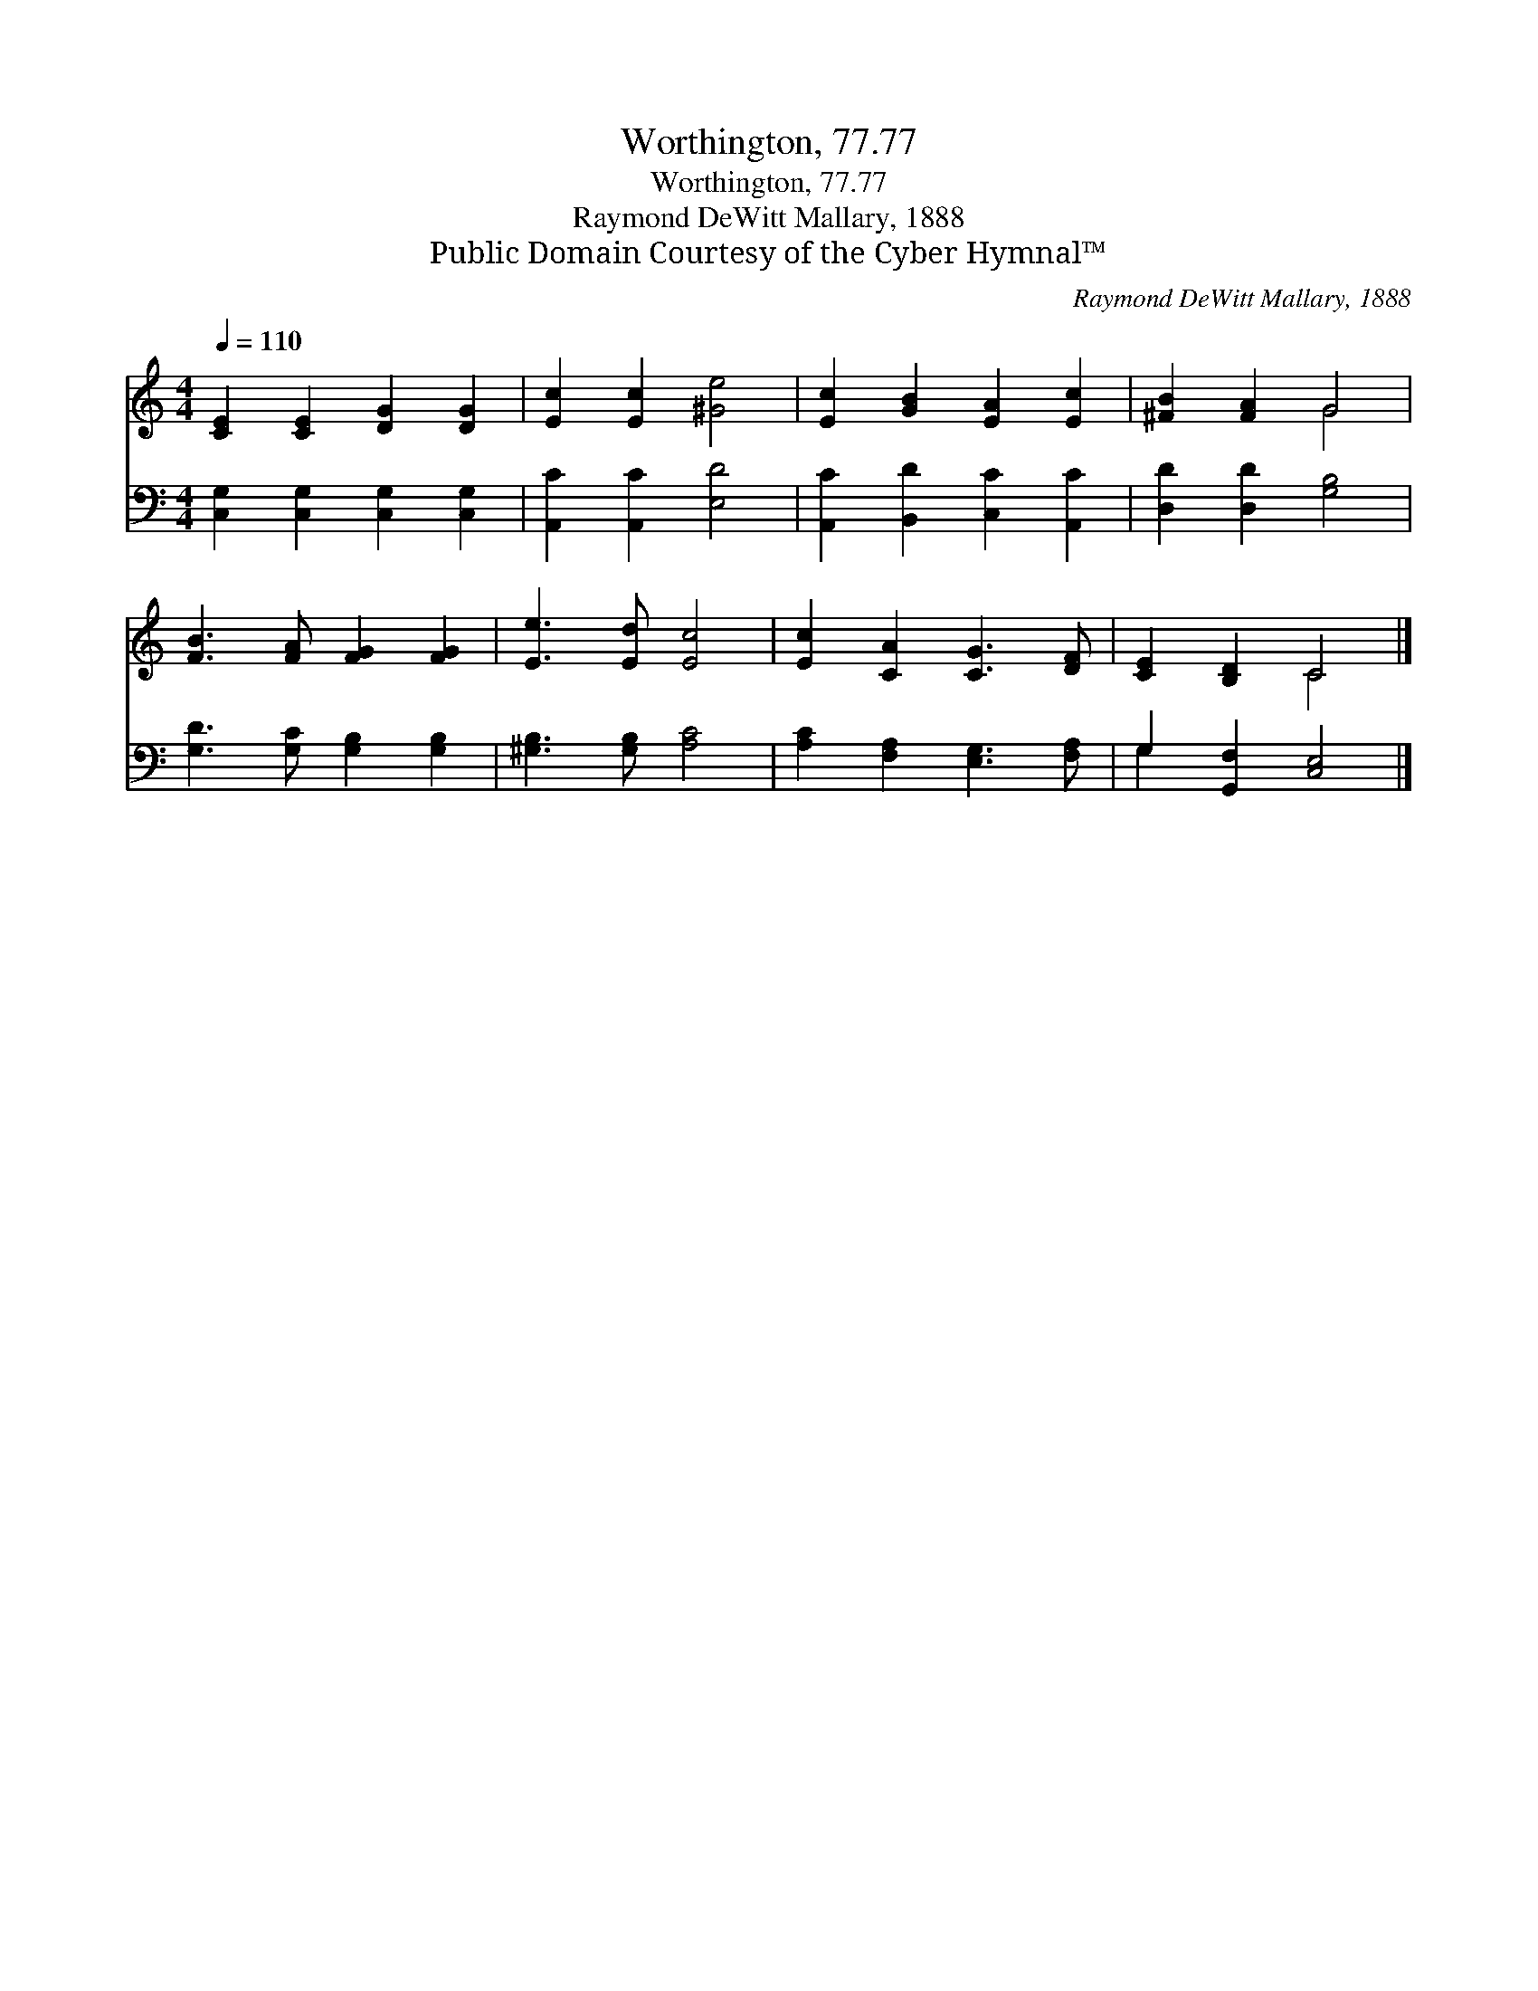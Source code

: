 X:1
T:Worthington, 77.77
T:Worthington, 77.77
T:Raymond DeWitt Mallary, 1888
T:Public Domain Courtesy of the Cyber Hymnal™
C:Raymond DeWitt Mallary, 1888
Z:Public Domain
Z:Courtesy of the Cyber Hymnal™
%%score ( 1 2 ) ( 3 4 )
L:1/8
Q:1/4=110
M:4/4
K:C
V:1 treble 
V:2 treble 
V:3 bass 
V:4 bass 
V:1
 [CE]2 [CE]2 [DG]2 [DG]2 | [Ec]2 [Ec]2 [^Ge]4 | [Ec]2 [GB]2 [EA]2 [Ec]2 | [^FB]2 [FA]2 G4 | %4
 [FB]3 [FA] [FG]2 [FG]2 | [Ee]3 [Ed] [Ec]4 | [Ec]2 [CA]2 [CG]3 [DF] | [CE]2 [B,D]2 C4 |] %8
V:2
 x8 | x8 | x8 | x4 G4 | x8 | x8 | x8 | x4 C4 |] %8
V:3
 [C,G,]2 [C,G,]2 [C,G,]2 [C,G,]2 | [A,,C]2 [A,,C]2 [E,D]4 | [A,,C]2 [B,,D]2 [C,C]2 [A,,C]2 | %3
 [D,D]2 [D,D]2 [G,B,]4 | [G,D]3 [G,C] [G,B,]2 [G,B,]2 | [^G,B,]3 [G,B,] [A,C]4 | %6
 [A,C]2 [F,A,]2 [E,G,]3 [F,A,] | G,2 [G,,F,]2 [C,E,]4 |] %8
V:4
 x8 | x8 | x8 | x8 | x8 | x8 | x8 | G,2 x6 |] %8

